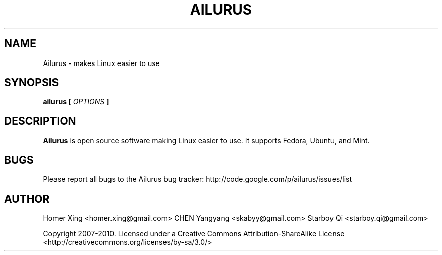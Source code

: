 .\" Process this file with
.\" groff -man -Tascii ailurus.1
.\"
.TH AILURUS 1 "MARCH 2010" Linux "User Manuals"
.SH NAME
Ailurus \- makes Linux easier to use
.SH SYNOPSIS
.B ailurus [
.I OPTIONS
.B ]
.SH DESCRIPTION
.B Ailurus
is open source software making Linux easier to use. It supports Fedora, Ubuntu, and Mint.
.SH BUGS
Please report all bugs to the Ailurus bug tracker:
http://code.google.com/p/ailurus/issues/list
.SH AUTHOR
Homer Xing <homer.xing@gmail.com>
CHEN Yangyang <skabyy@gmail.com>
Starboy Qi <starboy.qi@gmail.com>

Copyright 2007-2010.  Licensed under a Creative Commons Attribution-ShareAlike License <http://creativecommons.org/licenses/by-sa/3.0/>
